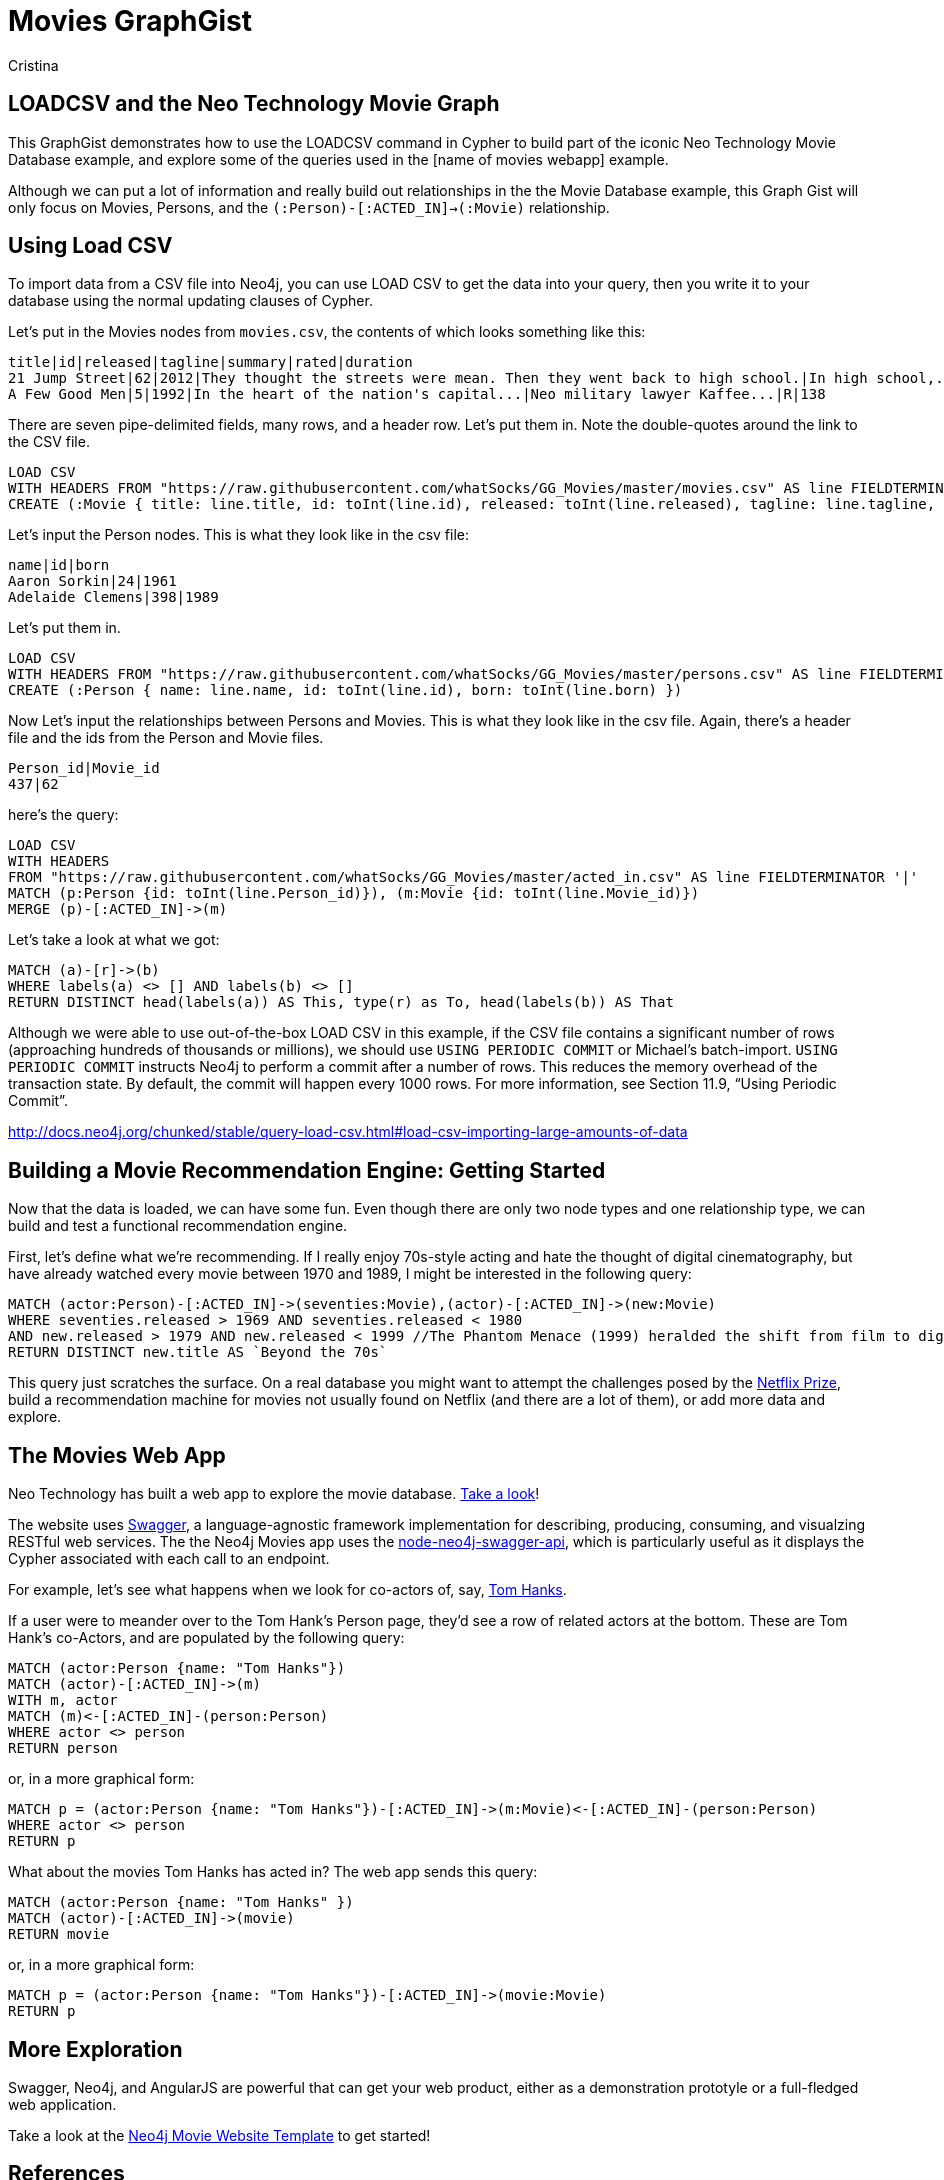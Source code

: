 = Movies GraphGist
:neo4j-version: 2.1.0  <-- what version
:author: Cristina
:description: The GraphGist of the Movies Database


[[introduction]]
== LOADCSV and the Neo Technology Movie Graph

This GraphGist demonstrates how to use the LOADCSV command in Cypher to build part of the iconic Neo Technology Movie Database example, and explore some of the queries used in the [name of movies webapp] example.  

Although we can put a lot of information and really build out relationships in the the Movie Database example, this Graph Gist will only focus on Movies, Persons, and the `(:Person)-[:ACTED_IN]->(:Movie)` relationship. 

== Using Load CSV

To import data from a CSV file into Neo4j, you can use LOAD CSV to get the data into your query, then you write it to your database using the normal updating clauses of Cypher.


Let's put in the Movies nodes from `movies.csv`, the contents of which looks something like this:

```
title|id|released|tagline|summary|rated|duration
21 Jump Street|62|2012|They thought the streets were mean. Then they went back to high school.|In high school,...|R|109"
A Few Good Men|5|1992|In the heart of the nation's capital...|Neo military lawyer Kaffee...|R|138
```

There are seven pipe-delimited fields, many rows, and a header row. Let's put them in. Note the double-quotes around the link to the CSV file.

[source,cypher]
----
LOAD CSV
WITH HEADERS FROM "https://raw.githubusercontent.com/whatSocks/GG_Movies/master/movies.csv" AS line FIELDTERMINATOR '|'
CREATE (:Movie { title: line.title, id: toInt(line.id), released: toInt(line.released), tagline: line.tagline, summary: line.summary, rated: line.rated, duration: line.duration})
----

Let's input the Person nodes. This is what they look like in the csv file:

```
name|id|born
Aaron Sorkin|24|1961
Adelaide Clemens|398|1989
```

Let's put them in.

[source,cypher]
----
LOAD CSV 
WITH HEADERS FROM "https://raw.githubusercontent.com/whatSocks/GG_Movies/master/persons.csv" AS line FIELDTERMINATOR '|' 
CREATE (:Person { name: line.name, id: toInt(line.id), born: toInt(line.born) })
----

Now Let's input the relationships between Persons and Movies. This is what they look like in the csv file. Again, there's a header file and the ids from the Person and Movie files. 


```
Person_id|Movie_id
437|62
```

here's the query:
[source,cypher]
----
LOAD CSV
WITH HEADERS
FROM "https://raw.githubusercontent.com/whatSocks/GG_Movies/master/acted_in.csv" AS line FIELDTERMINATOR '|'
MATCH (p:Person {id: toInt(line.Person_id)}), (m:Movie {id: toInt(line.Movie_id)})
MERGE (p)-[:ACTED_IN]->(m)
----

Let's take a look at what we got:

[source,cypher]
----
MATCH (a)-[r]->(b)
WHERE labels(a) <> [] AND labels(b) <> []
RETURN DISTINCT head(labels(a)) AS This, type(r) as To, head(labels(b)) AS That
----
//table

Although we were able to use out-of-the-box LOAD CSV in this example, if the CSV file contains a significant number of rows (approaching hundreds of thousands or millions), we should use `USING PERIODIC COMMIT` or Michael's batch-import. `USING PERIODIC COMMIT` instructs Neo4j to perform a commit after a number of rows. This reduces the memory overhead of the transaction state. By default, the commit will happen every 1000 rows. For more information, see Section 11.9, “Using Periodic Commit”.

http://docs.neo4j.org/chunked/stable/query-load-csv.html#load-csv-importing-large-amounts-of-data

== Building a Movie Recommendation Engine: Getting Started

Now that the data is loaded, we can have some fun. Even though there are only two node types and one relationship type, we can build and test a functional recommendation engine. 

First, let's define what we're recommending. If I really enjoy 70s-style acting and hate the thought of digital cinematography, but have already watched every movie between 1970 and 1989, I might be interested in the following query:

[source,cypher]
----
MATCH (actor:Person)-[:ACTED_IN]->(seventies:Movie),(actor)-[:ACTED_IN]->(new:Movie)
WHERE seventies.released > 1969 AND seventies.released < 1980 
AND new.released > 1979 AND new.released < 1999 //The Phantom Menace (1999) heralded the shift from film to digital
RETURN DISTINCT new.title AS `Beyond the 70s`
----
//table

This query just scratches the surface. On a real database you might want to attempt the challenges posed by the http://www.netflixprize.com/[Netflix Prize], build a recommendation machine for movies not usually found on Netflix (and there are a lot of them), or add more data and explore. 

== The Movies Web App

Neo Technology has built a web app to explore the movie database. link:http://neo4jmovies.herokuapp.com/#/movies[Take a look]!

The website uses link:http://movieapi-neo4j.herokuapp.com/docs/[Swagger], a language-agnostic framework implementation for describing, producing, consuming, and visualzing RESTful web services. The the Neo4j Movies app uses the link:https://github.com/tinj/node-neo4j-swagger-api[node-neo4j-swagger-api], which is particularly useful as it displays the Cypher associated with each call to an endpoint. 

For example, let's see what happens when we look for co-actors of, say, link:http://neo4jmovies.herokuapp.com/index.html#/people/Tom%20Hanks[Tom Hanks]. 

If a user were to meander over to the Tom Hank's Person page, they'd see a row of related actors at the bottom. These are Tom Hank's co-Actors, and are populated by the following query:

[source,cypher]
----
MATCH (actor:Person {name: "Tom Hanks"})
MATCH (actor)-[:ACTED_IN]->(m)
WITH m, actor
MATCH (m)<-[:ACTED_IN]-(person:Person)
WHERE actor <> person
RETURN person
----
//table

or, in a more graphical form:

[source,cypher]
----
MATCH p = (actor:Person {name: "Tom Hanks"})-[:ACTED_IN]->(m:Movie)<-[:ACTED_IN]-(person:Person)
WHERE actor <> person
RETURN p
----
//graph_result

What about the movies Tom Hanks has acted in? The web app sends this query:

[source,cypher]
----
MATCH (actor:Person {name: "Tom Hanks" })
MATCH (actor)-[:ACTED_IN]->(movie)
RETURN movie
----
//table

or, in a more graphical form:

[source,cypher]
----
MATCH p = (actor:Person {name: "Tom Hanks"})-[:ACTED_IN]->(movie:Movie)
RETURN p
----
//graph_result


== More Exploration

Swagger, Neo4j, and AngularJS are powerful that can get your web product, either as a demonstration prototyle or a full-fledged web application. 

Take a look at the link:https://github.com/kbastani/neo4j-movies-template[Neo4j Movie Website Template] to get started!

== References

- http://www.neo4j.org/learn/cypher[Learn Cypher]
- http://docs.neo4j.org/chunked/stable/cypherdoc-movie-database.html[The Movie Database]
- http://jexp.de/blog/2014/06/using-load-csv-to-import-git-history-into-neo4j/[Using LOAD CSV]
- http://www.markhneedham.com/blog/2014/06/28/neo4j-cypher-finding-movies-by-decade/[Neo4j: LOAD CSV – Processing hidden arrays in your CSV documents]
- https://github.com/kbastani/neo4j-movies-template[Neo4j Movie Website Template]


